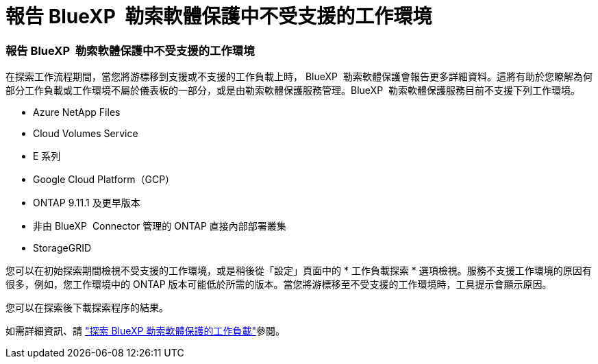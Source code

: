 = 報告 BlueXP  勒索軟體保護中不受支援的工作環境
:allow-uri-read: 




=== 報告 BlueXP  勒索軟體保護中不受支援的工作環境

在探索工作流程期間，當您將游標移到支援或不支援的工作負載上時， BlueXP  勒索軟體保護會報告更多詳細資料。這將有助於您瞭解為何部分工作負載或工作環境不屬於儀表板的一部分，或是由勒索軟體保護服務管理。BlueXP  勒索軟體保護服務目前不支援下列工作環境。

* Azure NetApp Files
* Cloud Volumes Service
* E 系列
* Google Cloud Platform（GCP）
* ONTAP 9.11.1 及更早版本
* 非由 BlueXP  Connector 管理的 ONTAP 直接內部部署叢集
* StorageGRID


您可以在初始探索期間檢視不受支援的工作環境，或是稍後從「設定」頁面中的 * 工作負載探索 * 選項檢視。服務不支援工作環境的原因有很多，例如，您工作環境中的 ONTAP 版本可能低於所需的版本。當您將游標移至不受支援的工作環境時，工具提示會顯示原因。

您可以在探索後下載探索程序的結果。

如需詳細資訊、請 https://docs.netapp.com/us-en/bluexp-ransomware-protection/rp-start-discover.html["探索 BlueXP 勒索軟體保護的工作負載"]參閱。
